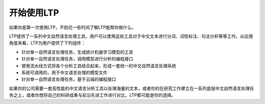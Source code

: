 开始使用LTP
=============

如果你是第一次使用LTP，不妨花一些时间了解LTP能帮你做什么。

LTP提供了一系列中文自然语言处理工具，用户可以使用这些工具对于中文文本进行分词、词性标注、句法分析等等工作。从应用角度来看，LTP为用户提供了下列组件：

* 针对单一自然语言处理任务，生成统计机器学习模型的工具
* 针对单一自然语言处理任务，调用模型进行分析的编程接口
* 使用流水线方式将各个分析工具结合起来，形成一套统一的中文自然语言处理系统
* 系统可调用的，用于中文语言处理的模型文件
* 针对单一自然语言处理任务，基于云端的编程接口

如果你的公司需要一套高性能的中文语言分析工具以处理海量的文本，或者你的在研究工作建立在一系列底层中文自然语言处理任务之上，或者你想将自己的科研成果与前沿先进工作进行对比，LTP都可能是你的选择。

